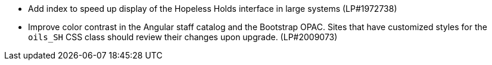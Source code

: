 * Add index to speed up display of the Hopeless Holds interface in large systems (LP#1972738)
* Improve color contrast in the Angular staff catalog and the Bootstrap OPAC. Sites that have customized styles for the `oils_SH` CSS class should review their changes upon upgrade. (LP#2009073)
